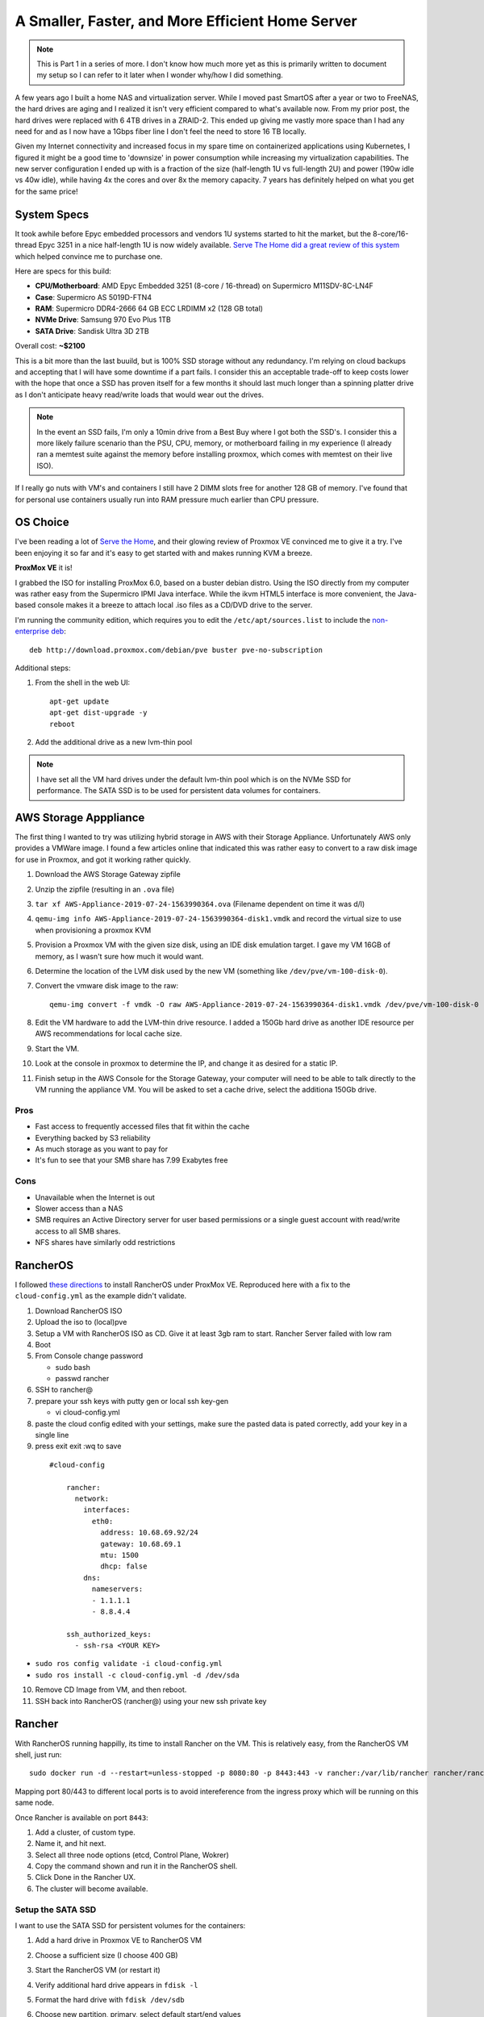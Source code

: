 A Smaller, Faster, and More Efficient Home Server
=================================================

.. note::

    This is Part 1 in a series of more. I don't know how much more yet
    as this is primarily written to document my setup so I can refer to
    it later when I wonder why/how I did something.

A few years ago I built a home NAS and virtualization server. While I moved
past SmartOS after a year or two to FreeNAS, the hard drives are aging and
I realized it isn't very efficient compared to what's available now. From my prior
post, the hard drives were replaced with 6 4TB drives in a ZRAID-2. This ended
up giving me vastly more space than I had any need for and as I now have a 1Gbps
fiber line I don't feel the need to store 16 TB locally.

Given my Internet connectivity and increased focus in my spare time on containerized
applications using Kubernetes, I figured it might be a good time to 'downsize' in
power consumption while increasing my virtualization capabilities. The new server
configuration I ended up with is a fraction of the size (half-length 1U vs full-length 2U)
and power (190w idle vs 40w idle), while having 4x the cores and over 8x the memory
capacity. 7 years has definitely helped on what you get for the same price!

System Specs
------------

It took awhile before Epyc embedded processors and vendors 1U systems started to hit
the market, but the 8-core/16-thread Epyc 3251 in a nice half-length 1U
is now widely available. `Serve The Home did a great review of this system
<https://www.servethehome.com/supermicro-as-5019d-ftn4-review-a-1u-amd-epyc-3251-server/>`_
which helped convince me to purchase one.

Here are specs for this build:

- **CPU/Motherboard**: AMD Epyc Embedded 3251 (8-core / 16-thread) on Supermicro M11SDV-8C-LN4F
- **Case**: Supermicro AS 5019D-FTN4
- **RAM**: Supermicro DDR4-2666 64 GB ECC LRDIMM x2 (128 GB total)
- **NVMe Drive**: Samsung 970 Evo Plus 1TB
- **SATA Drive**: Sandisk Ultra 3D 2TB

.. image:: /_static/garage_server_2019.jpg
    :align: center
    :alt: My 2019 Home virtualization server

Overall cost: **~$2100**

This is a bit more than the last buuild, but is 100% SSD storage without any redundancy. I'm
relying on cloud backups and accepting that I will have some downtime if a part fails. I
consider this an acceptable trade-off to keep costs lower with the hope that once a SSD has
proven itself for a few months it should last much longer than a spinning platter drive as
I don't anticipate heavy read/write loads that would wear out the drives.

.. note::

    In the event an SSD fails, I'm only a 10min drive from a Best Buy where I got both the
    SSD's. I consider this a more likely failure scenario than the PSU, CPU, memory, or
    motherboard failing in my experience (I already ran a memtest suite against the memory
    before installing proxmox, which comes with memtest on their live ISO).

If I really go nuts with VM's and containers I still have 2 DIMM slots free for another
128 GB of memory. I've found that for personal use containers usually run into RAM
pressure much earlier than CPU pressure.

OS Choice
---------

I've been reading a lot of `Serve the Home`_, and their glowing review of Proxmox VE
convinced me to give it a try. I've been enjoying it so far and it's easy to get started
with and makes running KVM a breeze.

**ProxMox VE** it is!

I grabbed the ISO for installing ProxMox 6.0, based on a buster debian distro. Using
the ISO directly from my computer was rather easy from the Supermicro IPMI Java
interface. While the ikvm HTML5 interface is more convenient, the Java-based console
makes it a breeze to attach local .iso files as a CD/DVD drive to the server.

I'm running the community edition, which requires you to edit the
``/etc/apt/sources.list`` to include the `non-enterprise deb <https://pve.proxmox.com/wiki/Package_Repositories#_proxmox_ve_no_subscription_repository>`_::

    deb http://download.proxmox.com/debian/pve buster pve-no-subscription

Additional steps:

1. From the shell in the web UI::

       apt-get update
       apt-get dist-upgrade -y
       reboot

2. Add the additional drive as a new lvm-thin pool

.. note::

  I have set all the VM hard drives under the default lvm-thin pool which
  is on the NVMe SSD for performance. The SATA SSD is to be used for persistent
  data volumes for containers.

AWS Storage Apppliance
----------------------

The first thing I wanted to try was utilizing hybrid storage in AWS with their Storage
Appliance. Unfortunately AWS only provides a VMWare image. I found a few articles online
that indicated this was rather easy to convert to a raw disk image for use in Proxmox, and
got it working rather quickly.

1. Download the AWS Storage Gateway zipfile
2. Unzip the zipfile (resulting in an ``.ova`` file)
3. ``tar xf AWS-Appliance-2019-07-24-1563990364.ova`` (Filename dependent on time it was d/l)
4. ``qemu-img info AWS-Appliance-2019-07-24-1563990364-disk1.vmdk`` and record the virtual size
   to use when provisioning a proxmox KVM
5. Provision a Proxmox VM with the given size disk, using an IDE disk emulation target. I gave
   my VM 16GB of memory, as I wasn't sure how much it would want.
6. Determine the location of the LVM disk used by the new VM (something like ``/dev/pve/vm-100-disk-0``).
7. Convert the vmware disk image to the raw::

       qemu-img convert -f vmdk -O raw AWS-Appliance-2019-07-24-1563990364-disk1.vmdk /dev/pve/vm-100-disk-0

8. Edit the VM hardware to add the LVM-thin drive resource. I added a 150Gb
   hard drive as another IDE resource per AWS recommendations for local cache size.
9. Start the VM.
10. Look at the console in proxmox to determine the IP, and change it as desired for a static
    IP.
11. Finish setup in the AWS Console for the Storage Gateway, your computer will need to be
    able to talk directly to the VM running the appliance VM. You will be asked to set a
    cache drive, select the additiona 150Gb drive.

Pros
~~~~

- Fast access to frequently accessed files that fit within the cache
- Everything backed by S3 reliability
- As much storage as you want to pay for
- It's fun to see that your SMB share has 7.99 Exabytes free

Cons
~~~~

- Unavailable when the Internet is out
- Slower access than a NAS
- SMB requires an Active Directory server for user based permissions or a single
  guest account with read/write access to all SMB shares.
- NFS shares have similarly odd restrictions

RancherOS
---------

I followed `these directions <https://gist.github.com/mow4cash/a57e893fc640ccf3720e99fc6b3b879a#install-rancheros>`_
to install RancherOS under ProxMox VE. Reproduced here with a fix to the ``cloud-config.yml`` as the
example didn't validate.

1. Download RancherOS ISO
2. Upload the iso to (local)pve
3. Setup a VM with RancherOS ISO as CD. Give it at least 3gb ram to start. Rancher Server failed with low ram
4. Boot
5. From Console change password

   * sudo bash
   * passwd rancher

6. SSH to rancher@
7. prepare your ssh keys with putty gen or local ssh key-gen

   * vi cloud-config.yml

8. paste the cloud config edited with your settings, make sure the pasted data is pated correctly, add your key in a single line
9. press exit exit :wq to save

  ::

    #cloud-config

        rancher:
          network:
            interfaces:
              eth0:
                address: 10.68.69.92/24
                gateway: 10.68.69.1
                mtu: 1500
                dhcp: false
            dns:
              nameservers:
              - 1.1.1.1
              - 8.8.4.4

        ssh_authorized_keys:
          - ssh-rsa <YOUR KEY>

* ``sudo ros config validate -i cloud-config.yml``
* ``sudo ros install -c cloud-config.yml -d /dev/sda``

10. Remove CD Image from VM, and then reboot.
11. SSH back into RancherOS (rancher@) using your new ssh private key

Rancher
-------

With RancherOS running happilly, its time to install Rancher on the VM. This is
relatively easy, from the RancherOS VM shell, just run::

  sudo docker run -d --restart=unless-stopped -p 8080:80 -p 8443:443 -v rancher:/var/lib/rancher rancher/rancher:stable

Mapping port 80/443 to different local ports is to avoid intereference from the
ingress proxy which will be running on this same node.

Once Rancher is available on port ``8443``:

1. Add a cluster, of custom type.
2. Name it, and hit next.
3. Select all three node options (etcd, Control Plane, Wokrer)
4. Copy the command shown and run it in the RancherOS shell.
5. Click Done in the Rancher UX.
6. The cluster will become available.

Setup the SATA SSD
~~~~~~~~~~~~~~~~~~

I want to use the SATA SSD for persistent volumes for the containers:

1. Add a hard drive in Proxmox VE to RancherOS VM
2. Choose a sufficient size (I choose 400 GB)
3. Start the RancherOS VM (or restart it)
4. Verify additional hard drive appears in ``fdisk -l``
5. Format the hard drive with ``fdisk /dev/sdb``
6. Choose new partition, primary, select default start/end values
7. Format the partition with ``mkfs.ext4 /dev/sdb``
8. Set it to load at start in RancherOS::

     ros config set mounts '[["/dev/sdb","/mnt/data","ext4",""]]'

9. Reboot and verify ``/mnt/data`` is a volume mount.

Fin
---

That's it for a first day of configuring things. Next up I'll need
to setup MetalLB_ so that my Kubernetes containers I start with Rancher
get LAN IP's rather than shuttling everything through the default nginx
ingress.

.. _MetalLB: https://metallb.universe.tf/
.. _Serve the Home: https://www.servethehome.com/

.. author:: default
.. categories:: none
.. tags:: none
.. comments::
